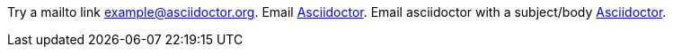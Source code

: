 Try a mailto link mailto:example@asciidoctor.org[].
Email mailto:example@asciidoctor.org[Asciidoctor].
Email asciidoctor with a subject/body mailto:example@asciidoctor.org[Asciidoctor, Hello, Body Text].
